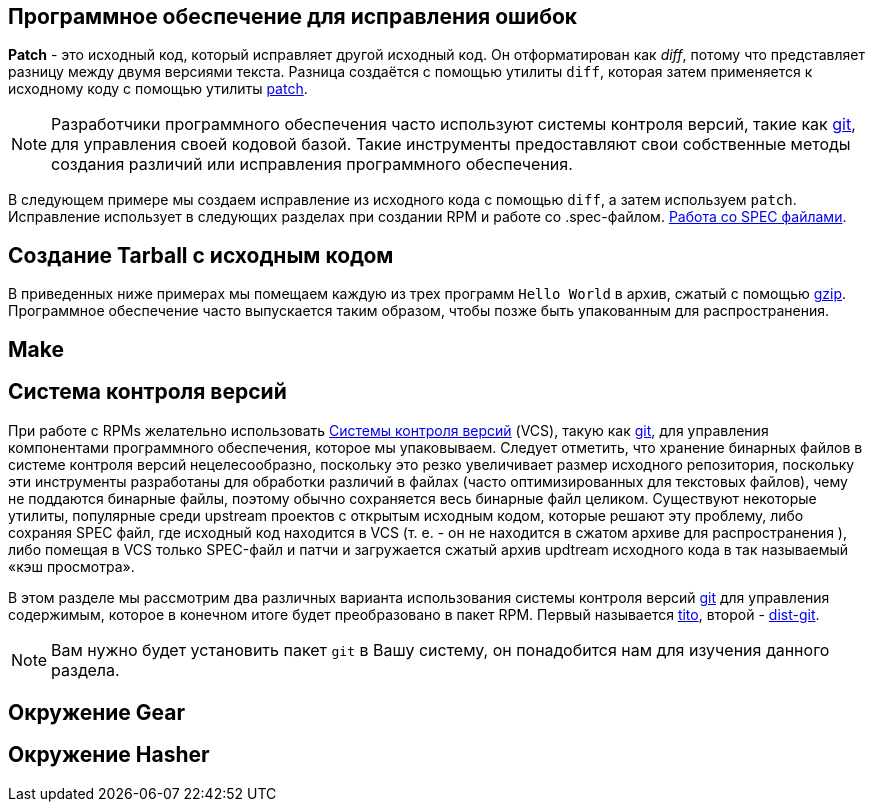 [[patching-software]]
== Программное обеспечение для исправления ошибок

**Patch** - это исходный код, который исправляет другой исходный код. Он отформатирован как __diff__, потому что представляет разницу между двумя версиями текста. Разница создаётся с помощью утилиты ``diff``, которая затем применяется к исходному коду с помощью утилиты http://savannah.gnu.org/projects/patch/[patch].

NOTE: Разработчики программного обеспечения часто используют системы контроля версий, такие как https://git-scm.com/[git], для управления своей кодовой базой. Такие инструменты предоставляют свои собственные методы создания различий или исправления программного обеспечения.

В следующем примере мы создаем исправление из исходного кода с помощью 
``diff``, а затем используем ``patch``. Исправление использует в следующих разделах при создании RPM и работе со .spec-файлом. xref:working-with-spec-files[Работа со SPEC файлами].



[[putting-source-code-into-tarball]]
== Создание Tarball с исходным кодом

В приведенных ниже примерах мы помещаем каждую из трех программ  ``Hello World`` в архив, сжатый с помощью
https://www.gnu.org/software/gzip/[gzip]. Программное обеспечение часто выпускается таким образом, чтобы позже быть упакованным для распространения.

[[using_Make]]
== Make


[[version-control-systems]]
== Система контроля версий

При работе с RPMs желательно использовать 
https://en.wikipedia.org/wiki/Version_control[Системы контроля версий] (VCS), такую как https://git-scm.com/[git], для управления компонентами программного обеспечения, которое мы упаковываем.
Следует отметить, что хранение бинарных файлов в системе контроля версий нецелесообразно, поскольку это резко увеличивает размер исходного репозитория, поскольку эти инструменты разработаны для обработки различий в файлах (часто оптимизированных для текстовых файлов), чему не поддаются бинарные файлы, поэтому обычно сохраняется весь бинарные файл целиком. Существуют некоторые утилиты, популярные среди upstream проектов с открытым исходным кодом, которые решают эту проблему, либо сохраняя SPEC файл, где исходный код находится в VCS (т. е. - он не находится в сжатом архиве для распространения ), либо помещая в VCS только SPEC-файл и патчи и загружается сжатый архив updtream исходного кода  в так называемый «кэш просмотра».

В этом разделе мы рассмотрим два различных варианта использования системы контроля версий 
https://git-scm.com/[git] для управления содержимым, которое в конечном итоге будет преобразовано в пакет RPM. Первый называется https://github.com/dgoodwin/tito[tito],
второй - https://github.com/release-engineering/dist-git[dist-git].

NOTE: Вам нужно будет установить пакет ``git`` в Вашу систему, он понадобится нам для изучения данного раздела.


[[Gear_ALT]]
== Окружение Gear


[[Hasher_ALT]]
== Окружение Hasher
